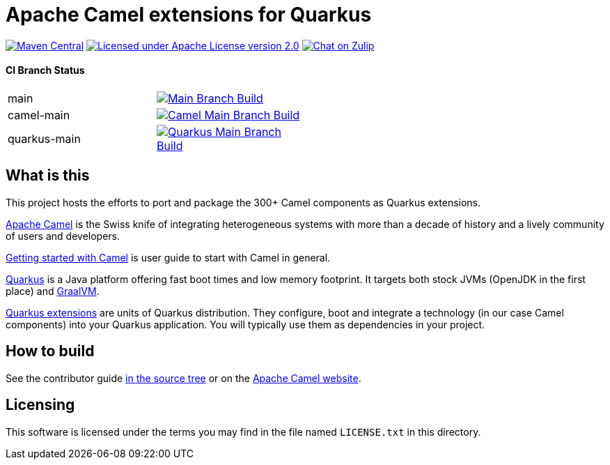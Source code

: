 = Apache Camel extensions for Quarkus

image:https://img.shields.io/maven-central/v/org.apache.camel.quarkus/camel-quarkus-bom.svg["Maven Central", link="http://search.maven.org/#search%7Cga%7C1%7Corg.apache.camel.quarkus"]
image:https://img.shields.io/github/license/openshift/origin.svg?maxAge=2592000["Licensed under Apache License version 2.0", link="https://www.apache.org/licenses/LICENSE-2.0"]
image:https://img.shields.io/badge/zulip-join_chat-brightgreen.svg["Chat on Zulip", link="https://camel.zulipchat.com"]

==== CI Branch Status
[width="50%"]
|===
|main | image:https://github.com/apache/camel-quarkus/workflows/Camel%20Quarkus%20CI/badge.svg?branch=master["Main Branch Build", link="https://github.com/apache/camel-quarkus/actions?query=workflow%3A%22Camel+Quarkus+CI%22"]
|camel-main | image:https://github.com/apache/camel-quarkus/workflows/Camel%20Quarkus%20CI/badge.svg?branch=camel-master["Camel Main Branch Build", link="https://github.com/apache/camel-quarkus/actions?query=workflow%3A%22Camel+Quarkus+CI%22+branch%3Acamel-main"]
|quarkus-main| image:https://github.com/apache/camel-quarkus/workflows/Camel%20Quarkus%20CI/badge.svg?branch=quarkus-master["Quarkus Main Branch Build", link="https://github.com/apache/camel-quarkus/actions?query=workflow%3A%22Camel+Quarkus+CI%22+branch%3Aquarkus-main"]
|===

== What is this

This project hosts the efforts to port and package the 300+ Camel components as Quarkus extensions.

http://camel.apache.org/[Apache Camel] is the Swiss knife of integrating heterogeneous systems with more than a decade
of history and a lively community of users and developers.

https://camel.apache.org/manual/getting-started.html[Getting started with Camel] is user guide to start with Camel in general. 

https://quarkus.io/[Quarkus] is a Java platform offering fast boot times and low memory footprint. It targets both stock
JVMs (OpenJDK in the first place) and https://www.graalvm.org/[GraalVM].

https://quarkus.io/extensions/[Quarkus extensions] are units of Quarkus distribution. They configure, boot and integrate
a technology (in our case Camel components) into your Quarkus application. You will typically use them as dependencies
in your project.


== How to build

See the contributor guide xref:docs/modules/ROOT/pages/contributor-guide/index.adoc[in the source tree] or on the
https://camel.apache.org/camel-quarkus/latest/contributor-guide/index.html[Apache Camel website].


== Licensing

This software is licensed under the terms you may find in the file named `LICENSE.txt` in this directory.
